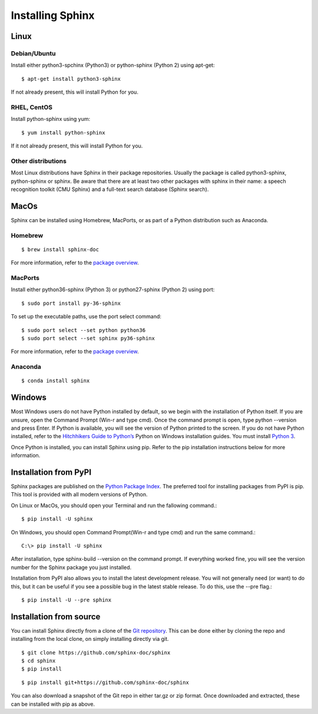Installing Sphinx
=================

Linux
-----

Debian/Ubuntu
^^^^^^^^^^^^^
Install either python3-spchinx (Python3) or python-sphinx (Python 2) using apt-get::

   $ apt-get install python3-sphinx

If not already present, this will install Python for you.

RHEL, CentOS
^^^^^^^^^^^^
Install python-sphinx using yum::

   $ yum install python-sphinx

If it not already present, this will install Python for you.

Other distributions
^^^^^^^^^^^^^^^^^^^

Most Linux distributions have Sphinx in their package repositories. Usually the package is called python3-sphinx, python-sphinx or sphinx. Be aware that there are at least two other packages with sphinx in their name: a speech recognition toolkit (CMU Sphinx) and a full-text search database (Sphinx search).

MacOs
-----
Sphinx can be installed using Homebrew, MacPorts, or as part of a Python distribution such as Anaconda.

Homebrew
^^^^^^^^
::

   $ brew install sphinx-doc

For more information, refer to the `package overview`__.

__ https://formulae.brew.sh/formula/sphinx-doc

MacPorts
^^^^^^^^
Install either python36-sphinx (Python 3) or python27-sphinx (Python 2) using port::

   $ sudo port install py-36-sphinx

To set up the executable paths, use the port select command::

   $ sudo port select --set python python36
   $ sudo port select --set sphinx py36-sphinx

For more information, refer to the `package overview`_.

.. _package overview: https://www.macports.org/ports.php?by=library&substr=py36-sphinx

Anaconda
^^^^^^^^
::

   $ conda install sphinx

Windows
-------
Most Windows users do not have Python installed by default, so we begin with the installation of Python itself. If you are unsure, open the Command Prompt (Win-r and type cmd). Once the command prompt is open, type python --version and press Enter. If Python is available, you will see the version of Python printed to the screen. If you do not have Python installed, refer to the `Hitchhikers Guide to Python’s`_ Python on Windows installation guides. You must install `Python 3`_.

.. _Hitchhikers Guide to Python’s: https://docs.python-guide.org/
.. _Python 3: https://docs.python-guide.org/starting/install3/win/

Once Python is installed, you can install Sphinx using pip. Refer to the pip installation instructions below for more information.

Installation from PyPI
----------------------
Sphinx packages are published on the `Python Package Index`_. The preferred tool for installing packages from PyPI is pip. This tool is provided with all modern versions of Python.

.. _Python Package Index: https://pypi.org/project/Sphinx/

On Linux or MacOs, you should open your Terminal and run the fallowing command.::

   $ pip install -U sphinx

On Windows, you should open Command Prompt(Win-r and type cmd) and run the same command.::

   C:\> pip install -U sphinx

After installation, type sphinx-build --version on the command prompt. If everything worked fine, you will see the version number for the Sphinx package you just installed.

Installation from PyPI also allows you to install the latest development release. You will not generally need (or want) to do this, but it can be useful if you see a possible bug in the latest stable release. To do this, use the --pre flag.::

   $ pip install -U --pre sphinx

Installation from source
------------------------
You can install Sphinx directly from a clone of the `Git repository`_. This can be done either by cloning the repo and installing from the local clone, on simply installing directly via git.

.. _Git repository: https://github.com/sphinx-doc/sphinx

::

   $ git clone https://github.com/sphinx-doc/sphinx
   $ cd sphinx
   $ pip install

::

   $ pip install git+https://github.com/sphinx-doc/sphinx

You can also download a snapshot of the Git repo in either tar.gz or zip format. Once downloaded and extracted, these can be installed with pip as above.
